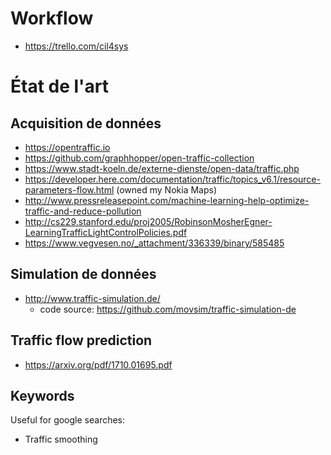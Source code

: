 * Workflow

- https://trello.com/cil4sys

* État de l'art
  
** Acquisition de données

- https://opentraffic.io
- https://github.com/graphhopper/open-traffic-collection
- https://www.stadt-koeln.de/externe-dienste/open-data/traffic.php
- https://developer.here.com/documentation/traffic/topics_v6.1/resource-parameters-flow.html (owned my Nokia Maps)
- http://www.pressreleasepoint.com/machine-learning-help-optimize-traffic-and-reduce-pollution
- http://cs229.stanford.edu/proj2005/RobinsonMosherEgner-LearningTrafficLightControlPolicies.pdf
- https://www.vegvesen.no/_attachment/336339/binary/585485

** Simulation de données

- http://www.traffic-simulation.de/
  + code source: https://github.com/movsim/traffic-simulation-de


** Traffic flow prediction

- https://arxiv.org/pdf/1710.01695.pdf
  

** Keywords

Useful for google searches:

- Traffic smoothing
